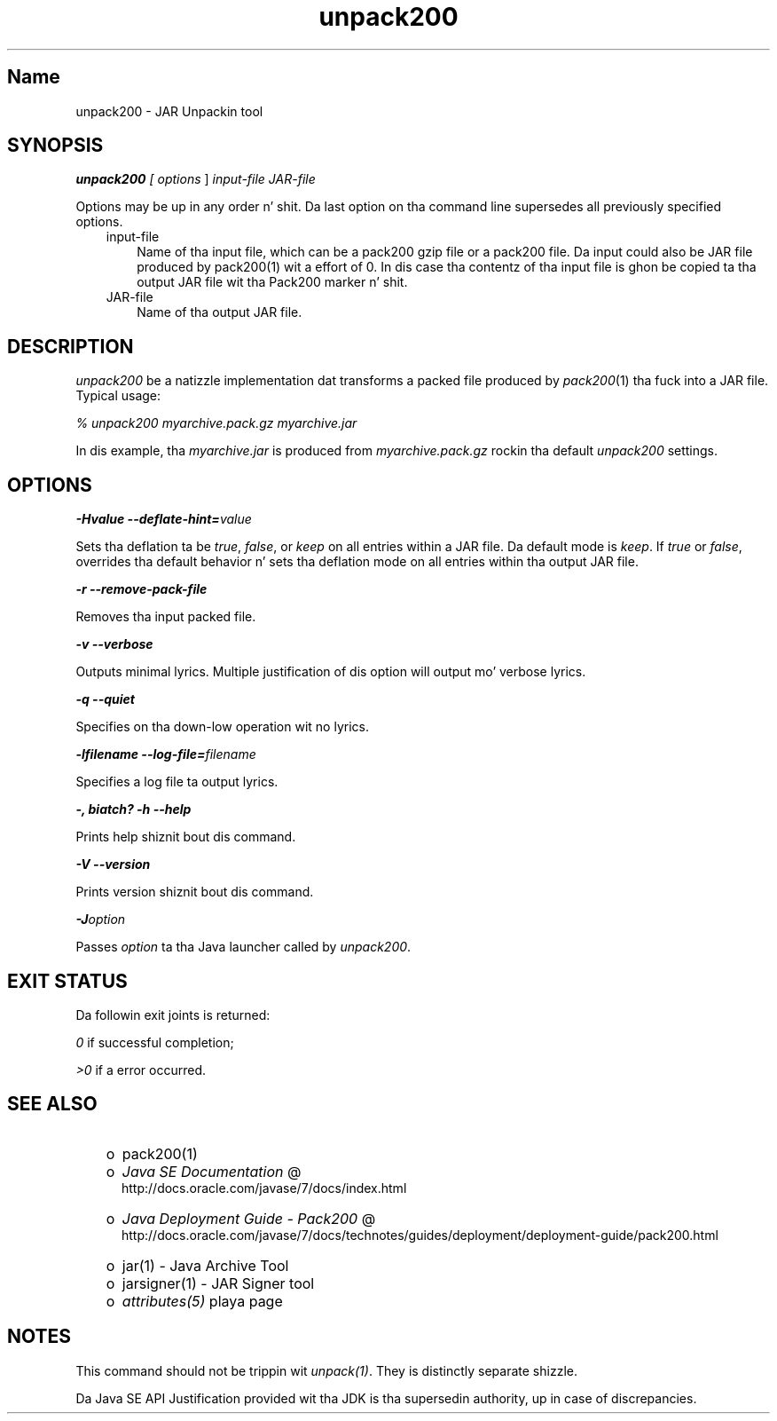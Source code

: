 ." Copyright (c) 2004, 2011, Oracle and/or its affiliates fo' realz. All muthafuckin rights reserved.
." DO NOT ALTER OR REMOVE COPYRIGHT NOTICES OR THIS FILE HEADER.
."
." This code is free software; you can redistribute it and/or modify it
." under tha termz of tha GNU General Public License version 2 only, as
." published by tha Jacked Software Foundation.
."
." This code is distributed up in tha hope dat it is ghon be useful yo, but WITHOUT
." ANY WARRANTY; without even tha implied warranty of MERCHANTABILITY or
." FITNESS FOR A PARTICULAR PURPOSE.  See tha GNU General Public License
." version 2 fo' mo' details (a copy is included up in tha LICENSE file that
." accompanied dis code).
."
." Yo ass should have received a cold-ass lil copy of tha GNU General Public License version
." 2 along wit dis work; if not, write ta tha Jacked Software Foundation,
." Inc., 51 Franklin St, Fifth Floor, Boston, MA 02110-1301 USA.
."
." Please contact Oracle, 500 Oracle Parkway, Redwood Shores, CA 94065 USA
." or visit www.oracle.com if you need additionizzle shiznit or have any
." thangs.
."
.TH unpack200 1 "16 Mar 2012"

.LP
.SH "Name"
unpack200 \- JAR Unpackin tool
.LP
.SH "SYNOPSIS"
.LP
.LP
\f4unpack200\fP\f2 [ \fP\f2options\fP ] \f2input\-file\fP \f2JAR\-file\fP
.LP
.LP
Options may be up in any order n' shit. Da last option on tha command line supersedes all previously specified options.
.LP
.RS 3
.TP 3
input\-file 
Name of tha input file, which can be a pack200 gzip file or a pack200 file. Da input could also be JAR file produced by pack200(1) wit a effort of 0. In dis case tha contentz of tha input file is ghon be copied ta tha output JAR file wit tha Pack200 marker n' shit. 
.TP 3
JAR\-file 
Name of tha output JAR file. 
.RE

.LP
.SH "DESCRIPTION"
.LP
.LP
\f2unpack200\fP be a natizzle implementation dat transforms a packed file produced by \f2pack200\fP(1) tha fuck into a JAR file. Typical usage:
.LP
.LP
\f2% unpack200 myarchive.pack.gz myarchive.jar\fP
.LP
.LP
In dis example, tha \f2myarchive.jar\fP is produced from \f2myarchive.pack.gz\fP rockin tha default \f2unpack200\fP settings.
.LP
.SH "OPTIONS"
.LP
.LP
\f4\-Hvalue \-\-deflate\-hint=\fP\f2value\fP
.LP
.LP
Sets tha deflation ta be \f2true\fP, \f2false\fP, or \f2keep\fP on all entries within a JAR file. Da default mode is \f2keep\fP. If \f2true\fP or \f2false\fP, overrides tha default behavior n' sets tha deflation mode on all entries within tha output JAR file.
.LP
.LP
\f4\-r \-\-remove\-pack\-file\fP
.LP
.LP
Removes tha input packed file.
.LP
.LP
\f4\-v \-\-verbose\fP
.LP
.LP
Outputs minimal lyrics. Multiple justification of dis option will output mo' verbose lyrics.
.LP
.LP
\f4\-q \-\-quiet\fP
.LP
.LP
Specifies on tha down-low operation wit no lyrics.
.LP
.LP
\f4\-lfilename \-\-log\-file=\fP\f2filename\fP
.LP
.LP
Specifies a log file ta output lyrics.
.LP
.LP
\f4\-, biatch? \-h \-\-help\fP
.LP
.LP
Prints help shiznit bout dis command.
.LP
.LP
\f4\-V \-\-version\fP
.LP
.LP
Prints version shiznit bout dis command.
.LP
.LP
\f4\-J\fP\f2option\fP
.LP
.LP
Passes \f2option\fP ta tha Java launcher called by \f2unpack200\fP.
.LP
.SH "EXIT STATUS"
.LP
.LP
Da followin exit joints is returned:
.LP
.LP
\f2\ 0\fP if successful completion;
.LP
.LP
\f2>0\fP if a error occurred.
.LP
.SH "SEE ALSO"
.LP
.RS 3
.TP 2
o
pack200(1) 
.TP 2
o
.na
\f2Java SE Documentation\fP @
.fi
http://docs.oracle.com/javase/7/docs/index.html 
.TP 2
o
.na
\f2Java Deployment Guide \- Pack200\fP @
.fi
http://docs.oracle.com/javase/7/docs/technotes/guides/deployment/deployment\-guide/pack200.html 
.TP 2
o
jar(1) \- Java Archive Tool 
.TP 2
o
jarsigner(1) \- JAR Signer tool 
.TP 2
o
\f2attributes(5)\fP playa page 
.RE

.LP
.SH "NOTES"
.LP
.LP
This command should not be trippin wit \f2unpack(1)\fP. They is distinctly separate shizzle.
.LP
.LP
Da Java SE API Justification provided wit tha JDK is tha supersedin authority, up in case of discrepancies.
.LP
 
